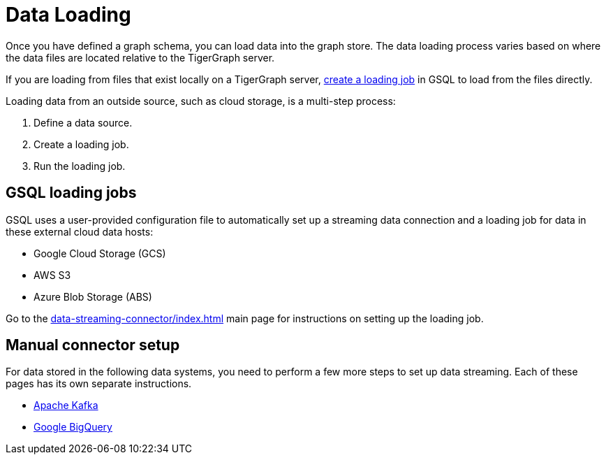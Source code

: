 = Data Loading
:description: Introduction to data loading and data loaders in TigerGraph.
:page-aliases: README.adoc, data-loading.adoc, readme.adoc

Once you have defined a graph schema, you can load data into the graph store.
The data loading process varies based on where the data files are located relative to the TigerGraph server.

If you are loading from files that exist locally on a TigerGraph server, xref:gsql-ref:ddl-and-loading:creating-a-loading-job.adoc[create a loading job] in GSQL to load from the files directly.

Loading data from an outside source, such as cloud storage, is a multi-step process:

. Define a data source.
. Create a loading job.
. Run the loading job.

== GSQL loading jobs

GSQL uses a user-provided configuration file to automatically set up a streaming data connection and a loading job for data in these external cloud data hosts:

* Google Cloud Storage (GCS)
* AWS S3
* Azure Blob Storage (ABS)

Go to the xref:data-streaming-connector/index.adoc[] main page for instructions on setting up the loading job.

== Manual connector setup
For data stored in the following data systems, you need to perform a few more steps to set up data streaming.
Each of these pages has its own separate instructions.

* xref:data-streaming-connector/kafka.adoc[Apache Kafka]
* xref:data-streaming-connector/big-query.adoc[Google BigQuery]
